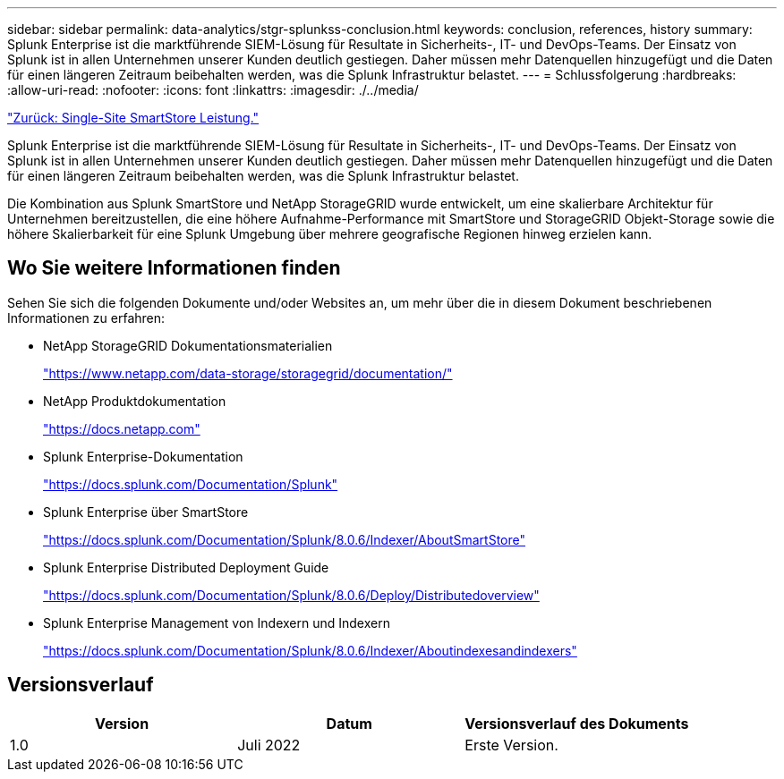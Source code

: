 ---
sidebar: sidebar 
permalink: data-analytics/stgr-splunkss-conclusion.html 
keywords: conclusion, references, history 
summary: Splunk Enterprise ist die marktführende SIEM-Lösung für Resultate in Sicherheits-, IT- und DevOps-Teams. Der Einsatz von Splunk ist in allen Unternehmen unserer Kunden deutlich gestiegen. Daher müssen mehr Datenquellen hinzugefügt und die Daten für einen längeren Zeitraum beibehalten werden, was die Splunk Infrastruktur belastet. 
---
= Schlussfolgerung
:hardbreaks:
:allow-uri-read: 
:nofooter: 
:icons: font
:linkattrs: 
:imagesdir: ./../media/


link:stgr-splunkss-single-site-smartstore-performance.html["Zurück: Single-Site SmartStore Leistung."]

Splunk Enterprise ist die marktführende SIEM-Lösung für Resultate in Sicherheits-, IT- und DevOps-Teams. Der Einsatz von Splunk ist in allen Unternehmen unserer Kunden deutlich gestiegen. Daher müssen mehr Datenquellen hinzugefügt und die Daten für einen längeren Zeitraum beibehalten werden, was die Splunk Infrastruktur belastet.

Die Kombination aus Splunk SmartStore und NetApp StorageGRID wurde entwickelt, um eine skalierbare Architektur für Unternehmen bereitzustellen, die eine höhere Aufnahme-Performance mit SmartStore und StorageGRID Objekt-Storage sowie die höhere Skalierbarkeit für eine Splunk Umgebung über mehrere geografische Regionen hinweg erzielen kann.



== Wo Sie weitere Informationen finden

Sehen Sie sich die folgenden Dokumente und/oder Websites an, um mehr über die in diesem Dokument beschriebenen Informationen zu erfahren:

* NetApp StorageGRID Dokumentationsmaterialien
+
https://www.netapp.com/data-storage/storagegrid/documentation/["https://www.netapp.com/data-storage/storagegrid/documentation/"^]

* NetApp Produktdokumentation
+
https://docs.netapp.com["https://docs.netapp.com"^]

* Splunk Enterprise-Dokumentation
+
https://docs.splunk.com/Documentation/Splunk["https://docs.splunk.com/Documentation/Splunk"^]

* Splunk Enterprise über SmartStore
+
https://docs.splunk.com/Documentation/Splunk/8.0.6/Indexer/AboutSmartStore["https://docs.splunk.com/Documentation/Splunk/8.0.6/Indexer/AboutSmartStore"^]

* Splunk Enterprise Distributed Deployment Guide
+
https://docs.splunk.com/Documentation/Splunk/8.0.6/Deploy/Distributedoverview["https://docs.splunk.com/Documentation/Splunk/8.0.6/Deploy/Distributedoverview"^]

* Splunk Enterprise Management von Indexern und Indexern
+
https://docs.splunk.com/Documentation/Splunk/8.0.6/Indexer/Aboutindexesandindexers["https://docs.splunk.com/Documentation/Splunk/8.0.6/Indexer/Aboutindexesandindexers"^]





== Versionsverlauf

|===
| Version | Datum | Versionsverlauf des Dokuments 


| 1.0 | Juli 2022 | Erste Version. 
|===